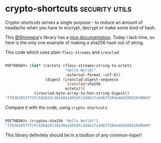 * crypto-shortcuts :security:utils:
:PROPERTIES:
:Documentation: :)
:Docstrings: :)
:Tests:    :(
:Examples: :)
:RepositoryActivity: :(
:CI:       :(
:END:

Crypto-shortcuts serves a single purpose - to reduce an amount of
headache when you have to encrypt, decrypt or make some kind of hash.

This [[https://twitter.com/Shinmera][@Shinmera]]'s library has a [[http://shinmera.github.io/crypto-shortcuts/][nice documentation]]. Today I lack time,
so here is the only one example of making a sha256 hash out of string.

This code which uses plain ~flexi-streams~ and ~ironclad~:

#+begin_src lisp

POFTHEDAY> (let* ((octets (flexi-streams:string-to-octets
                           "Hello World!"
                           :external-format :utf-8))
                  (digest (ironclad:digest-sequence
                           'ironclad:sha256
                           octets)))
             (ironclad:byte-array-to-hex-string digest))
"7f83b1657ff1fc53b92dc18148a1d65dfc2d4b1fa3d677284addd200126d9069"

#+end_src

Compare it with the code, using ~crypto-shortcuts~:

#+begin_src lisp

POFTHEDAY> (cryptos:sha256 "Hello World!")
"7f83b1657ff1fc53b92dc18148a1d65dfc2d4b1fa3d677284addd200126d9069"

#+end_src

This library definitely should be in a toolbox of any common-lisper!
